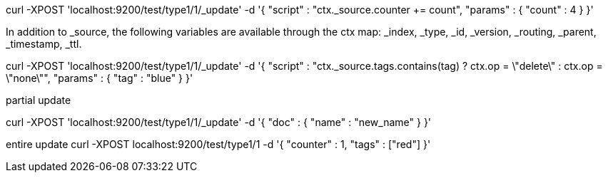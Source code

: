 curl -XPOST 'localhost:9200/test/type1/1/_update' -d '{
    "script" : "ctx._source.counter += count",
    "params" : {
        "count" : 4
    }
}'



In addition to _source, the following variables are available through the ctx map: _index, _type, _id, _version, _routing, _parent, _timestamp, _ttl.


curl -XPOST 'localhost:9200/test/type1/1/_update' -d '{
    "script" : "ctx._source.tags.contains(tag) ? ctx.op = \"delete\" : ctx.op = \"none\"",
    "params" : {
        "tag" : "blue"
    }
}'


partial update 

curl -XPOST 'localhost:9200/test/type1/1/_update' -d '{
    "doc" : {
        "name" : "new_name"
    }
}'

entire update 
curl -XPOST localhost:9200/test/type1/1 -d '{
    "counter" : 1,
    "tags" : ["red"]
}'

